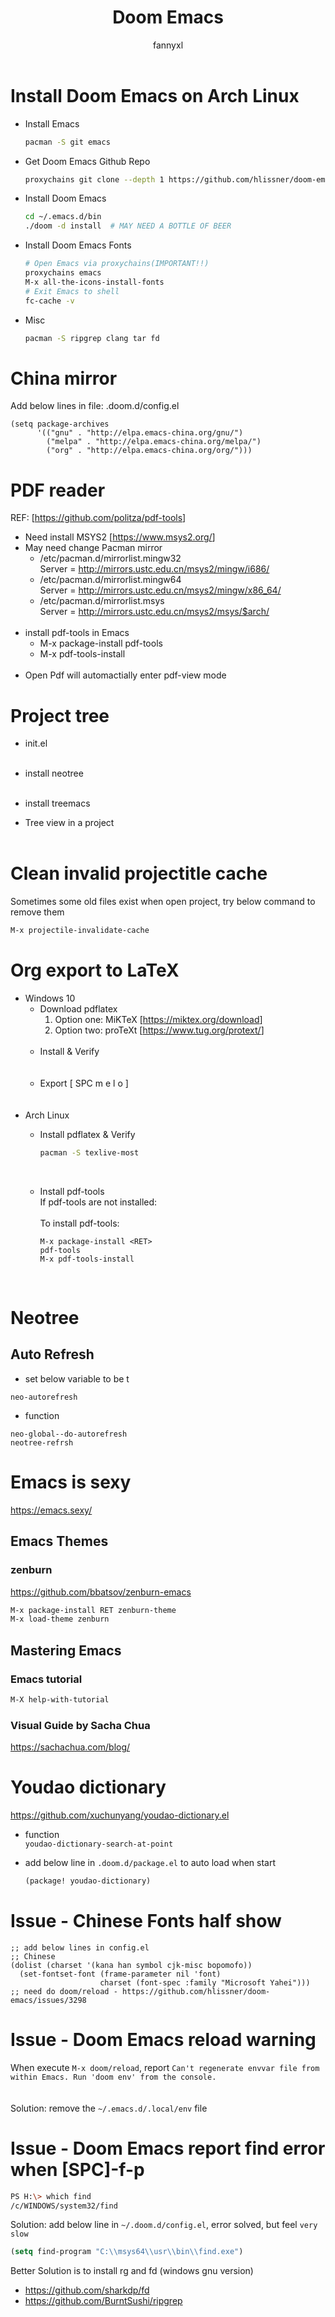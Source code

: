 #+TITLE: Doom Emacs
#+OPTIONS: \n:t
#+DESCRIPTION: doom emacs configuration
#+AUTHOR: fannyxl
* Install Doom Emacs on Arch Linux
- Install Emacs
  #+begin_src sh
  pacman -S git emacs
  #+end_src
- Get Doom Emacs Github Repo
  #+begin_src sh
  proxychains git clone --depth 1 https://github.com/hlissner/doom-emacs ~/.emacs.d
  #+end_src
- Install Doom Emacs
  #+begin_src sh
  cd ~/.emacs.d/bin
  ./doom -d install  # MAY NEED A BOTTLE OF BEER
  #+end_src
- Install Doom Emacs Fonts
  #+begin_src sh
  # Open Emacs via proxychains(IMPORTANT!!)
  proxychains emacs
  M-x all-the-icons-install-fonts
  # Exit Emacs to shell
  fc-cache -v
  #+end_src
- Misc
  #+begin_src sh
  pacman -S ripgrep clang tar fd
  #+end_src

* China mirror
Add below lines in file: .doom.d/config.el

#+begin_src emacs_lisp
(setq package-archives
      '(("gnu" . "http://elpa.emacs-china.org/gnu/")
        ("melpa" . "http://elpa.emacs-china.org/melpa/")
        ("org" . "http://elpa.emacs-china.org/org/")))
#+end_src
* PDF reader
REF: [https://github.com/politza/pdf-tools]
- Need install MSYS2 [https://www.msys2.org/]
- May need change Pacman mirror
  - ​/etc/pacman.d/mirrorlist.mingw32
    Server = http://mirrors.ustc.edu.cn/msys2/mingw/i686/
  - ​/etc/pacman.d/mirrorlist.mingw64
    Server = http://mirrors.ustc.edu.cn/msys2/mingw/x86_64/
  - ​/etc/pacman.d/mirrorlist.msys
    Server = http://mirrors.ustc.edu.cn/msys2/msys/$arch/
  [[./images/pacman-mirror.png]]
- install pdf-tools in Emacs
  - M-x package-install pdf-tools
  - M-x pdf-tools-install
    [[./images/pdf-tools-install.png]]
- Open Pdf will automactially enter pdf-view mode
[[./images/pdf-tools.png]]

* Project tree
- init.el
  [[./images/init.png]]
- install neotree
  [[./images/neotree.png]]
- install treemacs
  [[./images/treemacs.png]]

- Tree view in a project
  [[./images/20200517153354.png]]
* Clean invalid projectitle cache
Sometimes some old files exist when open project, try below command to remove them
#+begin_src sh
M-x projectile-invalidate-cache
#+end_src
* Org export to LaTeX
- Windows 10
  - Download pdflatex
    1. Option one: MiKTeX [https://miktex.org/download]
    2. Option two: proTeXt [https://www.tug.org/protext/]
    [[./images/pdflatex-download.PNG]]
  - Install & Verify\\
    [[./images/pdflatex-install.PNG]]
    [[./images/pdflatex.PNG]]
  - Export [ SPC m e l o ]
    [[./images/pdflatex-pkg.PNG]]
    [[./images/pdflatex-exported.PNG]]
- Arch Linux
  - Install pdflatex & Verify
    #+begin_src sh
    pacman -S texlive-most
    #+end_src
    [[./images/arch-pdflatex.PNG]]
  - Install pdf-tools \\
    If pdf-tools are not installed:
    [[./images/arch-pdf-nok.PNG]]
    To install pdf-tools:
    #+BEGIN_SRC
    M-x package-install <RET>
    pdf-tools
    M-x pdf-tools-install
    #+END_SRC
    [[./images/arch-pdf-ok.PNG]]
* Neotree
** Auto Refresh
- set below variable to be t
=neo-autorefresh=
- function
=neo-global--do-autorefresh=
=neotree-refrsh=
* Emacs is sexy
https://emacs.sexy/
** Emacs Themes
*** zenburn
https://github.com/bbatsov/zenburn-emacs
#+begin_src emacs-lisp
M-x package-install RET zenburn-theme
M-x load-theme zenburn
#+end_src
** Mastering Emacs
*** Emacs tutorial
#+begin_src emacs-lisp
M-X help-with-tutorial
#+end_src
*** Visual Guide by Sacha Chua
https://sachachua.com/blog/
* Youdao dictionary
https://github.com/xuchunyang/youdao-dictionary.el
- function
  =youdao-dictionary-search-at-point=
- add below line in =.doom.d/package.el= to auto load when start
  #+begin_src emacs-lisp
  (package! youdao-dictionary)
  #+end_src
* Issue - Chinese Fonts half show
[[./images/Chinese-Fonts-Width.PNG]]

#+begin_src emacs_lisp
;; add below lines in config.el
;; Chinese
(dolist (charset '(kana han symbol cjk-misc bopomofo))
  (set-fontset-font (frame-parameter nil 'font)
                    charset (font-spec :family "Microsoft Yahei")))
;; need do doom/reload - https://github.com/hlissner/doom-emacs/issues/3298
#+end_src
[[./images/Chinese-Fonts-Width2.PNG]]
* Issue - Doom Emacs reload warning
When execute =M-x doom/reload=, report =Can't regenerate envvar file from within Emacs. Run 'doom env' from the console.=
[[./images/doom-reload-issue.PNG]]
[[./images/doom-env-file.PNG]]
Solution: remove the =~/.emacs.d/.local/env= file
* Issue - Doom Emacs report find error when [SPC]-f-p
[[./images/SPC-f-p-error.PNG]]
#+begin_src sh
PS H:\> which find
/c/WINDOWS/system32/find
#+end_src
Solution: add below line in =~/.doom.d/config.el=, error solved, but feel =very slow=
#+begin_src emacs-lisp
(setq find-program "C:\\msys64\\usr\\bin\\find.exe")
#+end_src

Better Solution is to install rg and fd (windows gnu version)
 - https://github.com/sharkdp/fd
 - https://github.com/BurntSushi/ripgrep
